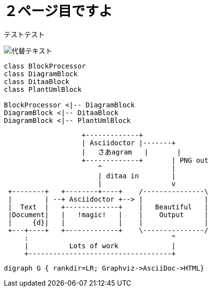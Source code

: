 = ２ページ目ですよ

テストテスト

image::1.png[代替テキスト]


[plantuml]
....
class BlockProcessor
class DiagramBlock
class DitaaBlock
class PlantUmlBlock

BlockProcessor <|-- DiagramBlock
DiagramBlock <|-- DitaaBlock
DiagramBlock <|-- PlantUmlBlock
....

[ditaa]
....
                   +-------------+
                   | Asciidoctor |-------+
                   |   さあagram   |       |
                   +-------------+       | PNG out
                       ^                 |
                       | ditaa in        |
                       |                 v
 +--------+   +--------+----+    /---------------\
 |        | --+ Asciidoctor +--> |               |
 |  Text  |   +-------------+    |   Beautiful   |
 |Document|   |   !magic!   |    |    Output     |
 |     {d}|   |             |    |               |
 +---+----+   +-------------+    \---------------/
     :                                   ^
     |          Lots of work             |
     +-----------------------------------+
....


[graphviz]
---------------------------------------------------------------------
digraph G { rankdir=LR; Graphviz->AsciiDoc->HTML}
---------------------------------------------------------------------
